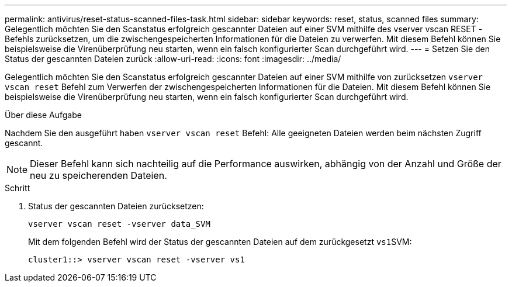 ---
permalink: antivirus/reset-status-scanned-files-task.html 
sidebar: sidebar 
keywords: reset, status, scanned files 
summary: Gelegentlich möchten Sie den Scanstatus erfolgreich gescannter Dateien auf einer SVM mithilfe des vserver vscan RESET -Befehls zurücksetzen, um die zwischengespeicherten Informationen für die Dateien zu verwerfen. Mit diesem Befehl können Sie beispielsweise die Virenüberprüfung neu starten, wenn ein falsch konfigurierter Scan durchgeführt wird. 
---
= Setzen Sie den Status der gescannten Dateien zurück
:allow-uri-read: 
:icons: font
:imagesdir: ../media/


[role="lead"]
Gelegentlich möchten Sie den Scanstatus erfolgreich gescannter Dateien auf einer SVM mithilfe von zurücksetzen `vserver vscan reset` Befehl zum Verwerfen der zwischengespeicherten Informationen für die Dateien. Mit diesem Befehl können Sie beispielsweise die Virenüberprüfung neu starten, wenn ein falsch konfigurierter Scan durchgeführt wird.

.Über diese Aufgabe
Nachdem Sie den ausgeführt haben `vserver vscan reset` Befehl: Alle geeigneten Dateien werden beim nächsten Zugriff gescannt.

[NOTE]
====
Dieser Befehl kann sich nachteilig auf die Performance auswirken, abhängig von der Anzahl und Größe der neu zu speicherenden Dateien.

====
.Schritt
. Status der gescannten Dateien zurücksetzen:
+
`vserver vscan reset -vserver data_SVM`

+
Mit dem folgenden Befehl wird der Status der gescannten Dateien auf dem zurückgesetzt ``vs1``SVM:

+
[listing]
----
cluster1::> vserver vscan reset -vserver vs1
----

